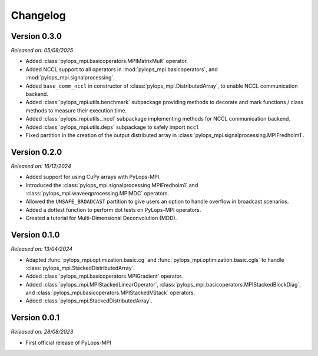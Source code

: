.. _changelog:

Changelog
=========


Version 0.3.0
-------------

*Released on: 05/08/2025*

* Added :class:`pylops_mpi.basicoperators.MPIMatrixMult` operator.
* Added NCCL support to all operators in :mod:`pylops_mpi.basicoperators`,
  and  :mod:`pylops_mpi.signalprocessing`.
* Added ``base_comm_nccl`` in constructor of :class:`pylops_mpi.DistributedArray`,
  to enable NCCL communication backend.
* Added :class:`pylops_mpi.utils.benchmark` subpackage providing methods
  to decorate and mark functions / class methods to measure their execution 
  time.
* Added :class:`pylops_mpi.utils._nccl` subpackage implementing methods
  for NCCL communication backend.
* Added :class:`pylops_mpi.utils.deps` subpackage to safely import ``nccl``
* Fixed partition in the creation of the output distributed array in 
  :class:`pylops_mpi.signalprocessing.MPIFredholm1`.
  

Version 0.2.0
-------------

*Released on: 16/12/2024*

* Added support for using CuPy arrays with PyLops-MPI.
* Introduced the :class:`pylops_mpi.signalprocessing.MPIFredholm1` and :class:`pylops_mpi.waveeqprocessing.MPIMDC` operators.
* Allowed the ``UNSAFE_BROADCAST`` partition to give users an option to handle overflow in broadcast scenarios.
* Added a dottest function to perform dot tests on PyLops-MPI operators.
* Created a tutorial for Multi-Dimensional Deconvolution (MDD).


Version 0.1.0
-------------

*Released on: 13/04/2024*

* Adapted :func:`pylops_mpi.optimization.basic.cg` and :func:`pylops_mpi.optimization.basic.cgls` to handle :class:`pylops_mpi.StackedDistributedArray`.
* Added :class:`pylops_mpi.basicoperators.MPIGradient` operator.
* Added :class:`pylops_mpi.MPIStackedLinearOperator`, :class:`pylops_mpi.basicoperators.MPIStackedBlockDiag`, and :class:`pylops_mpi.basicoperators.MPIStackedVStack` operators.
* Added :class:`pylops_mpi.StackedDistributedArray`.


Version 0.0.1
-------------

*Released on: 28/08/2023*

* First official release of PyLops-MPI
